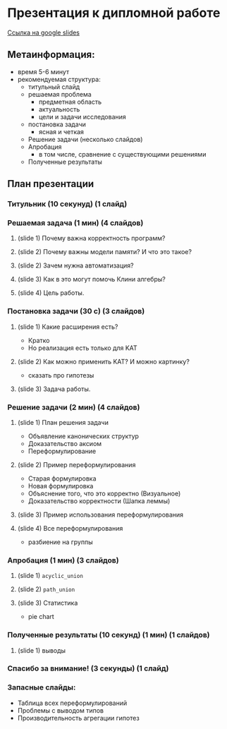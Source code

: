 * Презентация к дипломной работе

  [[https://docs.google.com/presentation/d/1c9itHz_mKdMtt-jsgyNcBAzFgRIWwGmYwoPhsS744cY/edit?usp=sharing][Ссылка на google slides]]

** Метаинформация:
   - время 5-6 минут
   - рекомендуемая структура:
     + титульный слайд
     + решаемая проблема
       * предметная область
       * актуальность
       * цели и задачи исследования
     + постановка задачи
       * ясная и четкая
     + Решение задачи (несколько слайдов)
     + Апробация 
       * в том числе, сравнение с существующими решениями
     + Полученные результаты

** План презентации

*** Титульник (10 секунуд) (1 слайд)

*** Решаемая задача (1 мин) (4 слайдов)
**** (slide 1) Почему важна корректность программ?
**** (slide 2) Почему важны модели памяти? И что это такое?
**** (slide 2) Зачем нужна автоматизация?
**** (slide 3) Как в это могут помочь Клини алгебры?
**** (slide 4) Цель работы.

*** Постановка задачи (30 с) (3 слайдов) 
**** (slide 1) Какие расширения есть?
     - Кратко
     - Но реализация есть только для KAT
**** (slide 2) Как можно применить KAT? И можно картинку?
     - сказать про гипотезы
**** (slide 3) Задача работы.

*** Решение задачи (2 мин) (4 слайдов)
**** (slide 1) План решения задачи
     - Объявление канонических структур
     - Доказательство аксиом
     - Переформулирование
**** (slide 2) Пример переформулирования
     - Старая формулировка
     - Новая формулировка
     - Объяснение того, что это корректно (Визуальное)
     - Доказательство корректности (Шапка леммы)
**** (slide 3) Пример использования переформулирования
**** (slide 4) Все переформулирования
     - разбиение на группы
*** Апробация (1 мин) (3 слайдов)
**** (slide 1) =acyclic_union=
**** (slide 2) =path_union=
**** (slide 3) Cтатистика
     - pie chart

*** Полученные результаты (10 секунд) (1 мин) (1 слайдов)
**** (slide 1) выводы

*** Спасибо за внимание! (3 секунды) (1 слайд)

*** Запасные слайды:
    - Таблица всех переформулирований
    - Проблемы с выводом типов
    - Производительность агрегации гипотез
